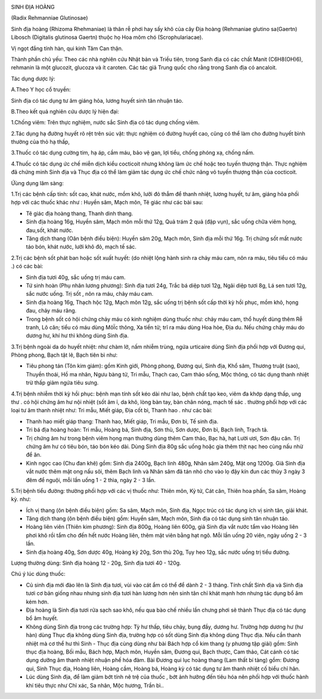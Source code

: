 |image0|

SINH ĐỊA HOÀNG

(Radix Rehmanniae Glutinosae)

Sinh địa hoàng (Rhizoma Rhehmaniae) là thân rễ phơi hay sấy khô của cây
Địa hoàng (Rehmaniae glutino sa(Gaertn) Libosch (Digitalis glutinosa
Gaertn) thuộc họ Hoa mõm chó (Scrophulariacae).

Vị ngọt đắng tính hàn, qui kinh Tâm Can thận.

Thành phần chủ yếu: Theo các nhà nghiên cứu Nhật bản và Triều tiên,
trong Sanh địa có các chất Manit (C6H8(OH)6), rehmanin là một glucozit,
glucoza và ít caroten. Các tác giả Trung quốc cho rằng trong Sanh địa có
ancaloit.

Tác dụng dược lý:

A.Theo Y học cổ truyền:

Sinh địa có tác dụng tư âm giáng hỏa, lương huyết sinh tân nhuận táo.

B.Theo kết quả nghiên cứu dược lý hiện đại:

1.Chống viêm: Trên thực nghiệm, nước sắc Sinh địa có tác dụng chống
viêm.

2.Tác dụng hạ đường huyết rõ rệt trên súc vật: thực nghiệm có đường
huyết cao, cũng có thể làm cho đường huyết bình thường của thỏ hạ thấp,

3.Thuốc có tác dụng cường tim, hạ áp, cầm máu, bảo vệ gan, lợi tiểu,
chống phóng xạ, chống nấm.

4.Thuốc có tác dụng ức chế miễn dịch kiểu cocticoit nhưng không làm ức
chế hoặc teo tuyến thượng thận. Thực nghiệm đã chứng minh Sinh địa và
Thục địa có thể làm giảm tác dụng ức chế chức năng vỏ tuyến thượng thận
của cocticoit.

Ứùng dụng lâm sàng:

1.Trị các bệnh cấp tính: sốt cao, khát nước, mồm khô, lưỡi đỏ thẫm để
thanh nhiệt, lương huyết, tư âm, giáng hỏa phối hợp với các thuốc khác
như : Huyền sâm, Mạch môn, Tê giác như các bài sau:

-  Tê giác địa hoàng thang, Thanh dinh thang.
-  Sinh địa hoàng 16g, Huyền sâm, Mạch môn mỗi thứ 12g, Quả trám 2 quả
   (đập vụn), sắc uống chữa viêm họng, đau,sốt, khát nước.
-  Tăng dịch thang (Oân bệnh điều biện): Huyền sâm 20g, Mạch môn, Sinh
   địa mỗi thứ 16g. Trị chứng sốt mất nước táo bón, khát nước, lưỡi khô
   đỏ, mạch tế sác.

2.Trị các bệnh sốt phát ban hoặc sốt xuất huyết: (do nhiệt lộng hành
sinh ra chảy máu cam, nôn ra máu, tiêu tiểu có máu .) có các bài:

-  Sinh địa tươi 40g, sắc uống trị máu cam.
-  Tứ sinh hoàn (Phụ nhân lương phương): Sinh địa tươi 24g, Trắc bá diệp
   tươi 12g, Ngãi diệp tươi 8g, Lá sen tươi 12g, sắc nước uống. Trị sốt
   , nôn ra máu, chảy máu cam.
-  Sinh địa hoàng 16g, Thạch hộc 12g, Mạch môn 12g, sắc uống trị bệnh
   sốt cấp thời kỳ hồi phục, mồm khô, họng đau, chảy máu răng.
-  Trong bệnh sốt có hội chứng chảy máu có kinh nghiệm dùng thuốc như:
   chảy máu cam, thổ huyết dùng thêm Rễ tranh, Lô căn; tiểu có máu dùng
   MôÏc thông, Xa tiền tử; trĩ ra máu dùng Hoa hòe, Địa du. Nếu chứng
   chảy máu do dương hư, khí hư thì không dùng Sinh địa.

3.Trị bệnh ngoài da do huyết nhiệt: như chàm lở, nấm nhiễm trùng, ngứa
urticaire dùng Sinh địa phối hợp với Đương qui, Phòng phong, Bạch tật
lê, Bạch tiên bì như:

-  Tiêu phong tán (Tôn kim giám): gồm Kinh giới, Phòng phong, Đương qui,
   Sinh địa, Khổ sâm, Thương truật (sao), Thuyền thoái, Hồ ma nhân, Ngưu
   bàng tử, Tri mẫu, Thạch cao, Cam thảo sống, Mộc thông, có tác dụng
   thanh nhiệt trừ thấp giảm ngứa tiêu sưng.

4.Trị bệnh nhiễm thời kỳ hồi phục: bệnh mạn tính sốt kéo dài như lao,
bệnh chất tạo keo, viêm đa khớp dạng thấp, ung thư . có hội chứng âm hư
nội nhiệt (sốt âm ỉ, da khô, lòng bàn tay, bàn chân nóng, mạch tế sác .
thường phối hợp với các loại tư âm thanh nhiệt như: Tri mẫu, Miết giáp,
Địa cốt bì, Thanh hao . như các bài:

-  Thanh hao miết giáp thang: Thanh hao, Miết giáp, Tri mẫu, Đơn bì, Tế
   sinh địa.
-  Tri bá địa hoàng hoàn: Tri mẫu, Hoàng bá, Sinh địa, Sơn thù, Sơn
   dược, Đơn bì, Bạch linh, Trạch tả.
-  Trị chứng âm hư trong bệnh viêm họng mạn thường dùng thêm Cam thảo,
   Bạc hà, hạt Lười ươi, Sơn đậu căn. Trị chứng âm hư có tiêu bón, táo
   bón kéo dài. Dùng Sinh địa 80g sắc uống hoặc gia thêm thịt nạc heo
   cùng nấu nhừ để ăn.
-  Kinh ngọc cao (Chu đan khê) gồm: Sinh địa 2400g, Bạch linh 480g,
   Nhân sâm 240g, Mật ong 1200g. Giã Sinh địa vắt nước thêm mật ong nấu
   sôi, thêm Bạch linh và Nhân sâm đã tán nhỏ cho vào lọ đậy kín đun các
   thủy 3 ngày 3 đêm để nguội, mỗi lần uống 1 - 2 thìa, ngày 2 - 3 lần.

5.Trị bệnh tiểu đường: thường phối hợp với các vị thuốc như: Thiên môn,
Kỷ tử, Cát căn, Thiên hoa phấn, Sa sâm, Hoàng kỳ. như:

-  Ích vị thang (ôn bệnh điều biện) gồm: Sa sâm, Mạch môn, Sinh địa,
   Ngọc trúc có tác dụng ích vị sinh tân, giải khát.
-  Tăng dịch thang (ôn bệnh điều biện) gồm: Huyền sâm, Mạch môn, Sinh
   địa có tác dụng sinh tân nhuận táo.
-  Hoàng liên viên (Thiên kim phương): Sinh địa 800g, Hoàng liên 600g,
   giả Sinh địa vắt nước tẩm vào Hoàng liên phơi khô rồi tẩm cho đến hết
   nước Hoàng liên, thêm mật viên bằng hạt ngô. Mỗi lần uống 20 viên,
   ngày uống 2 - 3 lần.
-  Sinh địa hoàng 40g, Sơn dược 40g, Hoàng kỳ 20g, Sơn thù 20g, Tụy heo
   12g, sắc nước uống trị tiểu đường.

Lượng thường dùng: Sinh địa hoàng 12 - 20g, Sinh địa tươi 40 - 120g.

Chú ý lúc dùng thuốc:

-  Củ sinh địa mới đào lên là Sinh địa tươi, vùi vào cát ẩm có thể để
   dành 2 - 3 tháng. Tính chất Sinh địa và Sinh địa tươi cơ bản giống
   nhau nhưng sinh địa tươi hàn lương hơn nên sinh tân chỉ khát mạnh hơn
   nhưng tác dụng bổ âm kém hơn.
-  Địa hoàng là Sinh địa tươi rửa sạch sao khô, nếu qua bào chế nhiều
   lần chưng phơi sẽ thành Thục địa có tác dụng bổ âm huyết.
-  Không dùng Sinh địa trong các trường hợp: Tỳ hư thấp, tiêu chảy, bụng
   đầy, dương hư. Trường hợp dương hư (hư hàn) dùng Thục địa không dùng
   Sinh địa, trường hợp có sốt dùng Sinh địa không dùng Thục địa. Nếu
   cần thanh nhiệt mà cơ thể hư thì Sinh - Thục địa cùng dùng như bài
   Bách hợp cổ kim thang (y phương tập giải) gồm: Sinh thục địa hoàng,
   Bối mẫu, Bách hợp, Mạch môn, Huyền sâm, Đương qui, Bạch thược, Cam
   thảo, Cát cánh có tác dụng dưỡng âm thanh nhiệt nhuận phế hóa đàm.
   Bài Đương qui lục hoàng thang (Lam thất bí tàng) gồm: Đương qui,
   Sinh Thục địa, Hoàng liên, Hoàng cầm, Hoàng bá, Hoàng kỳ có tác dụng
   tư âm thanh nhiệt cố biểu chỉ hãn.
-  Lúc dùng Sinh địa, để làm giảm bớt tính nê trệ của thuốc , bớt ảnh
   hưởng đến tiêu hóa nên phối hợp với thuốc hành khí tiêu thực như Chỉ
   xác, Sa nhân, Mộc hương, Trần bì..

 

.. |image0| image:: SINHDIA.JPG
   :width: 50px
   :height: 50px
   :target: SINHDIA_.htm
